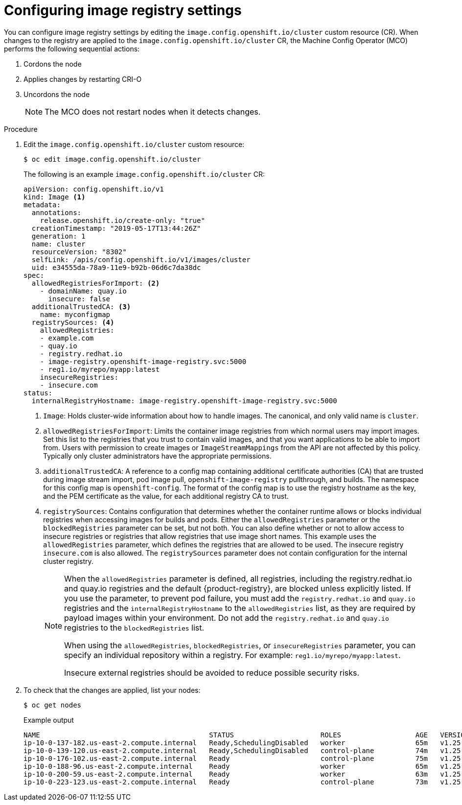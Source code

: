 // Module included in the following assemblies:
//
// * openshift_images/image-configuration.adoc
// * post_installation_configuration/preparing-for-users.adoc

:_content-type: PROCEDURE
[id="images-configuration-file_{context}"]
= Configuring image registry settings

You can configure image registry settings by editing the `image.config.openshift.io/cluster` custom resource (CR).
When changes to the registry are applied to the `image.config.openshift.io/cluster` CR, the Machine Config Operator (MCO) performs the following sequential actions:

. Cordons the node
. Applies changes by restarting CRI-O
. Uncordons the node
+
[NOTE]
====
The MCO does not restart nodes when it detects changes.
====

.Procedure

. Edit the `image.config.openshift.io/cluster` custom resource:
+
[source,terminal]
----
$ oc edit image.config.openshift.io/cluster
----
+
The following is an example `image.config.openshift.io/cluster` CR:
+
[source,yaml]
----
apiVersion: config.openshift.io/v1
kind: Image <1>
metadata:
  annotations:
    release.openshift.io/create-only: "true"
  creationTimestamp: "2019-05-17T13:44:26Z"
  generation: 1
  name: cluster
  resourceVersion: "8302"
  selfLink: /apis/config.openshift.io/v1/images/cluster
  uid: e34555da-78a9-11e9-b92b-06d6c7da38dc
spec:
  allowedRegistriesForImport: <2>
    - domainName: quay.io
      insecure: false
  additionalTrustedCA: <3>
    name: myconfigmap
  registrySources: <4>
    allowedRegistries:
    - example.com
    - quay.io
    - registry.redhat.io
    - image-registry.openshift-image-registry.svc:5000
    - reg1.io/myrepo/myapp:latest
    insecureRegistries:
    - insecure.com
status:
  internalRegistryHostname: image-registry.openshift-image-registry.svc:5000
----
<1> `Image`: Holds cluster-wide information about how to handle images. The canonical, and only valid name is `cluster`.
<2> `allowedRegistriesForImport`: Limits the container image registries from which normal users may import images. Set this list to the registries that you trust to contain valid images, and that you want applications to be able to import from. Users with permission to create images or `ImageStreamMappings` from the API are not affected by this policy. Typically only cluster administrators have the appropriate permissions.
<3> `additionalTrustedCA`: A reference to a config map containing additional certificate authorities (CA) that are trusted during image stream import, pod image pull, `openshift-image-registry` pullthrough, and builds. The namespace for this config map is `openshift-config`. The format of the config map is to use the registry hostname as the key, and the PEM certificate as the value, for each additional registry CA to trust.
<4> `registrySources`: Contains configuration that determines whether the container runtime allows or blocks individual registries when accessing images for builds and pods.  Either the `allowedRegistries` parameter or the `blockedRegistries` parameter can be set, but not both. You can also define whether or not to allow access to insecure registries or registries that allow registries that use image short names. This example uses the `allowedRegistries` parameter, which defines the registries that are allowed to be used. The insecure registry `insecure.com` is also allowed. The `registrySources` parameter does not contain configuration for the internal cluster registry.
+
[NOTE]
====
When the `allowedRegistries` parameter is defined, all registries, including the registry.redhat.io and quay.io registries and the default {product-registry}, are blocked unless explicitly listed. If you use the parameter, to prevent pod failure, you must add the `registry.redhat.io` and `quay.io` registries and the `internalRegistryHostname` to the `allowedRegistries` list, as they are required by payload images within your environment. Do not add the `registry.redhat.io` and `quay.io` registries to the `blockedRegistries` list.

When using the `allowedRegistries`, `blockedRegistries`, or `insecureRegistries` parameter, you can specify an individual repository within a registry. For example: `reg1.io/myrepo/myapp:latest`.

Insecure external registries should be avoided to reduce possible security risks.
====

. To check that the changes are applied, list your nodes:
+
[source,terminal]
----
$ oc get nodes
----
+
.Example output
[source,terminal]
----
NAME                                         STATUS                     ROLES                  AGE   VERSION
ip-10-0-137-182.us-east-2.compute.internal   Ready,SchedulingDisabled   worker                 65m   v1.25.4+77bec7a
ip-10-0-139-120.us-east-2.compute.internal   Ready,SchedulingDisabled   control-plane          74m   v1.25.4+77bec7a
ip-10-0-176-102.us-east-2.compute.internal   Ready                      control-plane          75m   v1.25.4+77bec7a
ip-10-0-188-96.us-east-2.compute.internal    Ready                      worker                 65m   v1.25.4+77bec7a
ip-10-0-200-59.us-east-2.compute.internal    Ready                      worker                 63m   v1.25.4+77bec7a
ip-10-0-223-123.us-east-2.compute.internal   Ready                      control-plane          73m   v1.25.4+77bec7a
----